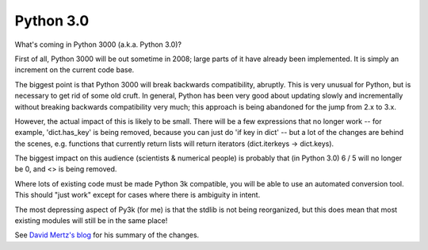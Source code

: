 

Python 3.0
==========

What's coming in Python 3000 (a.k.a. Python 3.0)?

First of all, Python 3000 will be out sometime in 2008; large parts of
it have already been implemented.  It is simply an increment on the
current code base.

The biggest point is that Python 3000 will break backwards
compatibility, abruptly.  This is very unusual for Python, but is
necessary to get rid of some old cruft.  In general, Python has been
very good about updating slowly and incrementally without breaking
backwards compatibility very much; this approach is being abandoned
for the jump from 2.x to 3.x.

However, the actual impact of this is likely to be small.  There will
be a few expressions that no longer work -- for example, 'dict.has_key'
is being removed, because you can just do 'if key in dict' -- but a
lot of the changes are behind the scenes, e.g. functions that currently
return lists will return iterators (dict.iterkeys -> dict.keys).

The biggest impact on this audience (scientists & numerical people) is
probably that (in Python 3.0) 6 / 5 will no longer be 0, and <> is
being removed.

Where lots of existing code must be made Python 3k compatible, you will
be able to use an automated conversion tool.  This should "just work"
except for cases where there is ambiguity in intent.

The most depressing aspect of Py3k (for me) is that the stdlib is not
being reorganized, but this does mean that most existing modules will
still be in the same place!

See `David Mertz's blog
<http://www-03.ibm.com/developerworks/blogs/page/davidmertz?entry=second_day_python_3000>`__
for his summary of the changes.

